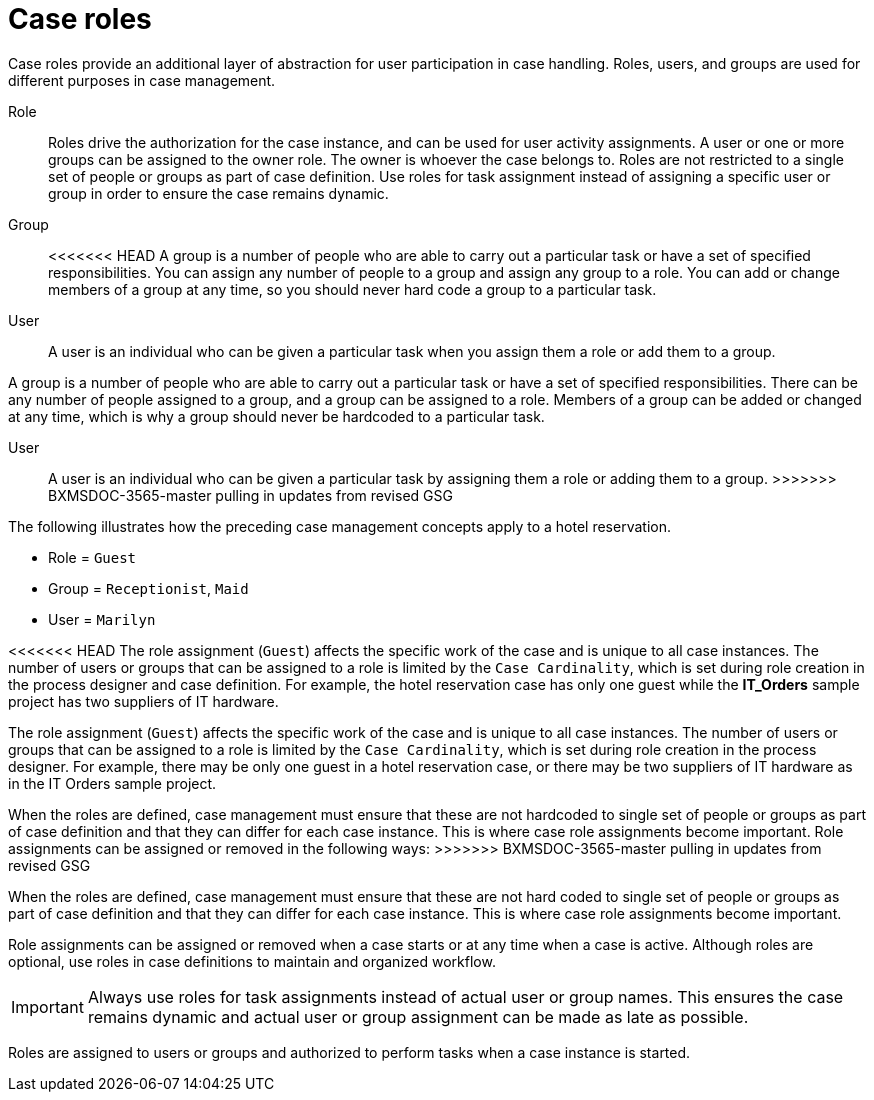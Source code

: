 [id='case-management-roles-con-{context}']
= Case roles

Case roles provide an additional layer of abstraction for user participation in case handling. Roles, users, and groups are used for different purposes in case management.

Role::
Roles drive the authorization for the case instance, and can be used for user activity assignments. A user or one or more groups can be assigned to the owner role. The owner is whoever the case belongs to. Roles are not restricted to a single set of people or groups as part of case definition. Use roles for task assignment instead of assigning a specific user or group in order to ensure the case remains dynamic.

Group::
<<<<<<< HEAD
A group is a number of people who are able to carry out a particular task or have a set of specified responsibilities. You can assign any number of people to a group and assign any group to a role. You can add or change members of a group at any time, so you should never hard code a group to a particular task.

User::
A user is an individual who can be given a particular task when you assign them a role or add them to a group.
=======
A group is a number of people who are able to carry out a particular task or have a set of specified responsibilities. There can be any number of people assigned to a group, and a group can be assigned to a role. Members of a group can be added or changed at any time, which is why a group should never be hardcoded to a particular task.

User::
A user is an individual who can be given a particular task by assigning them a role or adding them to a group.
>>>>>>> BXMSDOC-3565-master pulling in updates from revised GSG

The following illustrates how the preceding case management concepts apply to a hotel reservation.

* Role = `Guest`
* Group = `Receptionist`, `Maid`
* User = `Marilyn`

<<<<<<< HEAD
The role assignment (`Guest`) affects the specific work of the case and is unique to all case instances. The number of users or groups that can be assigned to a role is limited by the `Case Cardinality`, which is set during role creation in the process designer and case definition. For example, the hotel reservation case has only one guest while the *IT_Orders* sample project has two suppliers of IT hardware.
=======
The role assignment (`Guest`) affects the specific work of the case and is unique to all case instances. The number of users or groups that can be assigned to a role is limited by the `Case Cardinality`, which is set during role creation in the process designer. For example, there may be only one guest in a hotel reservation case, or there may be two suppliers of IT hardware as in the IT Orders sample project.

When the roles are defined, case management must ensure that these are not hardcoded to single set of people or groups as part of case definition and that they can differ for each case instance. This is where case role assignments become important. Role assignments can be assigned or removed in the following ways:
>>>>>>> BXMSDOC-3565-master pulling in updates from revised GSG

When the roles are defined, case management must ensure that these are not hard coded to single set of people or groups as part of case definition and that they can differ for each case instance. This is where case role assignments become important.

Role assignments can be assigned or removed when a case starts or at any time when a case is active. Although roles are optional, use roles in case definitions to maintain and organized workflow.

[IMPORTANT]
====
Always use roles for task assignments instead of actual user or group names. This ensures the case remains dynamic and actual user or group assignment can be made as late as possible.
====

Roles are assigned to users or groups and authorized to perform tasks when a case instance is started.

